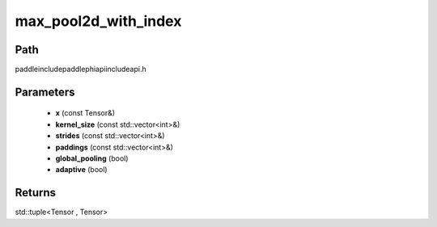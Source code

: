 .. _en_api_paddle_experimental_max_pool2d_with_index:

max_pool2d_with_index
-------------------------------

.. cpp:function:: std::tuple<Tensor , Tensor> max_pool2d_with_index ( const Tensor & x , const std::vector<int> & kernel_size , const std::vector<int> & strides = { 1 , 1 } , const std::vector<int> & paddings = { 0 , 0 } , bool global_pooling = false , bool adaptive = false ) ;



Path
:::::::::::::::::::::
paddle\include\paddle\phi\api\include\api.h

Parameters
:::::::::::::::::::::
	- **x** (const Tensor&)
	- **kernel_size** (const std::vector<int>&)
	- **strides** (const std::vector<int>&)
	- **paddings** (const std::vector<int>&)
	- **global_pooling** (bool)
	- **adaptive** (bool)

Returns
:::::::::::::::::::::
std::tuple<Tensor , Tensor>
